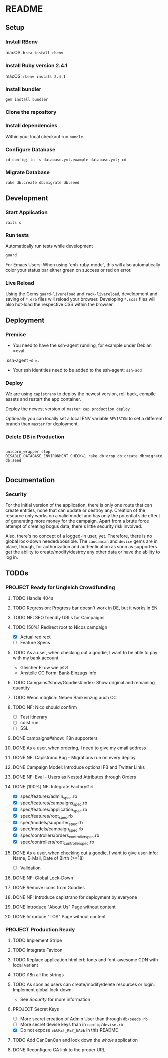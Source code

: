 * README

[[https://gitlab.com/200ok/crowdfunding/badges/master/pipeline.svg]]

** Setup

*** Install RBenv

macOS: =brew install rbenv=

*** Install Ruby version 2.4.1

macOS: =rbenv install 2.4.1=

*** Install bundler

=gem install bundler=

*** Clone the repository

*** Install dependencies

Within your local checkout run =bundle=.

*** Configure Database

=cd config; ln -s database.yml.example database.yml; cd -=

*** Migrate Database

=rake db:create db:migrate db:seed=

** Development
*** Start Application

=rails s=

*** Run tests

Automatically run tests while development

#+BEGIN_SRC sh
guard
#+END_SRC

For Emacs Users: When using `enh-ruby-mode`, this will also
automatically color your status bar either green on success or red on error.

*** Live Reload

Using the Gems =guard-livereload= and =rack-livereload=, development
and saving of =*.erb= files will reload your browser. Developing
=*.scss= files will also hot-load the respective CSS within the
browser.

** Deployment

*** Premise

- You need to have the ssh-agent running, for example under Debian =eval
`ssh-agent -s`=.

- Your ssh identities need to be added to the ssh-agent: =ssh-add=


*** Deploy

We are using =capistrano= to deploy the newest version, roll back,
compile assets and restart the app container.

Deploy the newest version of =master=: =cap production deploy=

Optionally you can locally set a local ENV variable =REVISION= to set
a different branch than =master= for deployment.


*** Delete DB in Production

#+BEGIN_SRC

unicorn_wrapper stop
DISABLE_DATABASE_ENVIRONMENT_CHECK=1 rake db:drop db:create db:migrate db:seed

#+END_SRC

** Documentation

*** Security

    For the initial version of the application, there is only one route
that can create entities, none that can update or destroy any.
Creation of the resource only works on a valid model and has only the
potential side effect of generating more money for the campaign. Apart
from a brute force attempt of creating bogus data, there's little
security risk involved.

Also, there's no concept of a logged-in user, yet. Therefore, there is
no global lock-down needed/possible. The =cancancan= and =device= gems
are in place, though, for authorization and authentication as soon as
supporters get the ability to create/modify/destroy any other data or
have the ability to log in.

** TODOs

*** PROJECT Ready for Ungleich Crowdfunding
    SCHEDULED: <2017-10-17 Tue> DEADLINE: <2017-10-27 Fri>


**** TODO Handle 404s
**** TODO Regression: Progress bar doesn't work in DE, but it works in EN
**** TODO NF: SEO friendly URLs for Campaigns
**** TODO [50%] Redirect root to Nicos campaign
     - [X] Actual redirect
     - [ ] Feature Specs

**** TODO As a user, when checking out a goodie, I want to be able to pay with my bank account
- Gleicher FLow wie jetzt
- Anstelle CC Form: Bank-Einzugs Info
**** TODO Camgains#show/Goodies#index: Show original and remaining quantity
**** TODO Wenn möglich: Neben Bankeinzug auch CC
**** TODO NF: Nico should confirm

- [ ] Test itinerary
- [ ] cdist run
- [ ] SSL


**** DONE campaigns#show: I18n supporters
**** DONE As a user, when ordering, I need to give my email address
**** DONE NF: Capistrano Bug - Migrations run on every deploy
**** DONE Campaign Model: Introduce optional FB and Twitter Links
**** DONE NF: Eval - Users as Nested Attributes through Orders
**** DONE [100%] NF: Integrate FactoryGirl
- [X] spec/features/admin_spec.rb
- [X] spec/features/campaigns_spec.rb
- [X] spec/features/application_spec.rb
- [X] spec/features/root_spec.rb
- [X] spec/models/supporter_spec.rb
- [X] spec/models/campaign_spec.rb
- [X] spec/controllers/orders_controller_spec.rb
- [X] spec/controllers/root_controller_spec.rb

**** DONE As a user, when checking out a goodie, I want to give user-info: Name, E-Mail, Date of Birth (>=18)
- [ ] Validation

**** DONE NF: Global Lock-Down
**** DONE Remove icons from Goodies
**** DONE NF: Introduce capistrano for deployment by everyone
**** DONE Introduce "About Us" Page without content
**** DONE Introduce "TOS" Page without content


*** PROJECT Production Ready

**** TODO Implement Stripe
**** TODO Integrate Favicon
**** TODO Replace application.html.erb fonts and font-awesome CDN with local variant
**** TODO i18n all the strings
**** TODO As soon as users can create/modify/delete resources or login: Implement global lock-down
- See [[Security]] for more information
**** PROJECT Secret Keys

- [ ]  More secret creation of Admin User than through =db/seeds.rb=
- [ ]  More secret devise keys than in =config/devise.rb=
- [X] Do not expose =SECRET_KEY_BASE= in this README

**** TODO Add CanCanCan and lock down the /whole/ application
**** DONE Reconfigure GA link to the proper URL
